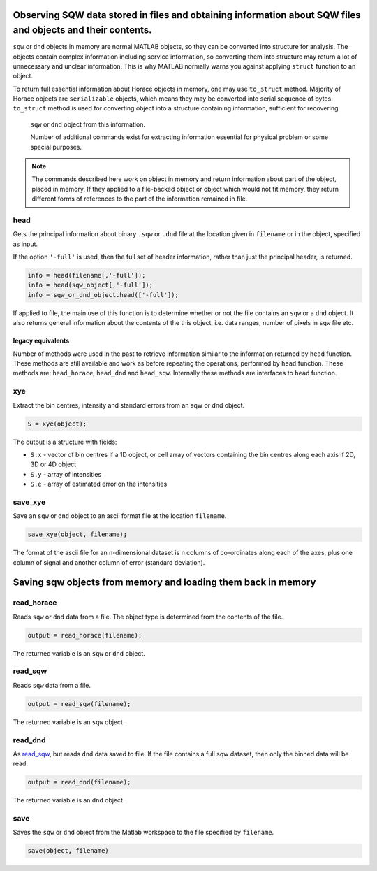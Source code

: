 ############################################################################################################
Observing SQW data stored in files and obtaining information about SQW files and objects and their contents.
############################################################################################################

.. |SQW| replace:: S(**Q**, :math:`\omega{}`)
.. |Q| replace:: :math:`|\textbf{Q}|`


``sqw`` or ``dnd`` objects in memory are normal MATLAB objects, so they can be converted into structure for analysis. 
The objects contain complex information including service information, so converting them into structure may return
a lot of unnecessary and unclear information. This is why MATLAB normally warns you against applying ``struct`` 
function to an object.

To return full essential information about Horace objects in memory, one may use ``to_struct`` method. 
Majority of Horace objects are ``serializable`` objects, which means they may be converted into serial sequence of bytes. 
``to_struct`` method is used for converting object into a structure containing information, sufficient for recovering
 ``sqw`` or ``dnd`` object from this information. 
 
 Number of additional commands exist for extracting information essential for physical problem or some special purposes.
 
.. note::

   The commands described here work on object in memory and return information about part of the object, placed in memory.
   If they applied to a file-backed object or object which would not fit memory, they return different forms of 
   references to the part of the information remained in file.
   

head
===========

Gets the principal information about binary ``.sqw`` or ``.dnd`` file at the location given
in ``filename`` or in the object, specified as input.

If the option ``'-full'`` is used, then the full set of header information,
rather than just the principal header, is returned.

.. code-block:: matlab

   info = head(filename[,'-full']);
   info = head(sqw_object[,'-full']);
   info = sqw_or_dnd_object.head(['-full']);   


If applied to file, the main use of this function is to determine whether or not the file contains
an ``sqw`` or a ``dnd`` object. It also returns general information about the contents of the
this object, i.e. data ranges, number of pixels in ``sqw`` file etc.

legacy equivalents
--------------------

Number of methods were used in the past to retrieve information similar to the information returned by ``head`` function. 
These methods are still available and work as before repeating the operations, performed by ``head`` function.
These methods are: ``head_horace``, ``head_dnd`` and ``head_sqw``. Internally these methods are interfaces to ``head`` function. 


xye
===

Extract the bin centres, intensity and standard errors from an sqw or dnd
object.

.. code-block:: matlab

   S = xye(object);


The output is a structure with fields:

- ``S.x`` - vector of bin centres if a 1D object, or cell array of vectors
  containing the bin centres along each axis if 2D, 3D or 4D object

- ``S.y`` - array of intensities

- ``S.e`` - array of estimated error on the intensities


save_xye
========

Save an ``sqw`` or ``dnd`` object to an ascii format file at the location
``filename``.

.. code-block:: matlab

   save_xye(object, filename);

The format of the ascii file for an n-dimensional dataset is n columns of
co-ordinates along each of the axes, plus one column of signal and another
column of error (standard deviation).



..
    hkle
    ====

    Obtain the reciprocal space coordinate :math:`[h,k,l,e]` for points in the
    coordinates of the display axes for an ``sqw`` object

    .. warning::

       This extracts data only from an ``sqw`` derived from a single ``.spe`` file

    .. code-block:: matlab

        [qe1, qe2] = hkle(object, x)


    The inputs take the form:

    * ``w``

      sqw object

    * ``x``

      Vector of coordinates in the display axes of an sqw object. The number of
      coordinates must match the dimensionality of the object. e.g. for a 2D sqw
      object, ``x = [x1,x2]``, where ``x1``, ``x2`` are column vectors. More than
      one point can be provided by giving more rows e.g. ``[1.2,4.3; 1.1,5.4; 1.32,
      6.7]`` for 3 points from a 2D object. Generally, an (``n`` x ``nd``) array,
      where ``n`` is the number of points, and ``nd`` the dimensionality of the
      object.

    The outputs take the form:

    * ``qe1``

      Components of momentum (in rlu) and energy for each bin in the
      dataset. Generally, will be (n x 4) array, where n is the number of points

    * ``qe2``

      For the second root

######################################################################################
Saving sqw objects from memory and loading them back in memory
######################################################################################

read_horace
===========

Reads ``sqw`` or ``dnd`` data from a file. The object type is determined from
the contents of the file.

.. code-block:: matlab

   output = read_horace(filename);

The returned variable is an ``sqw`` or ``dnd`` object.

read_sqw
========

Reads ``sqw`` data from a file.

.. code-block:: matlab

   output = read_sqw(filename);

The returned variable is an ``sqw`` object.

read_dnd
========

As `read_sqw`_, but reads ``dnd`` data saved to file. If the file contains a
full sqw dataset, then only the binned data will be read.

.. code-block:: matlab

   output = read_dnd(filename);

The returned variable is an ``dnd`` object.

save
====

Saves the ``sqw`` or ``dnd`` object from the Matlab workspace to the file
specified by ``filename``.

.. code-block:: matlab

   save(object, filename)
